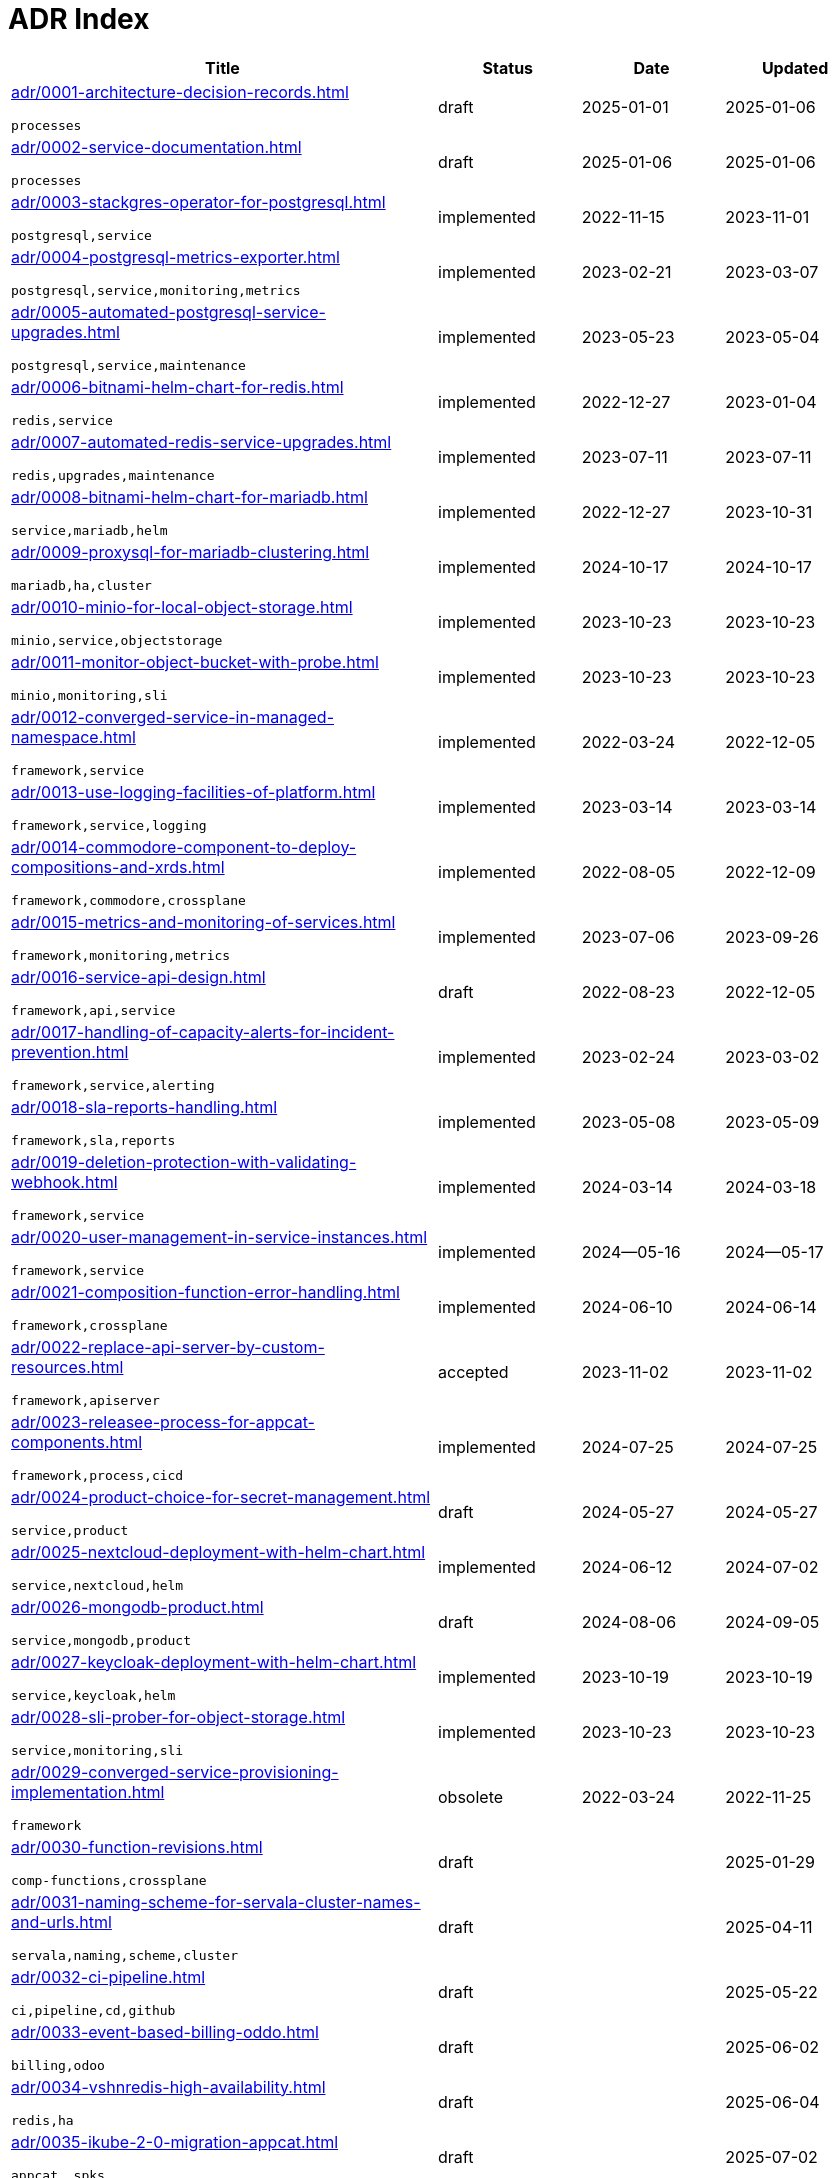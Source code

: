 = ADR Index
:navtitle: ADRs

[cols="3,1,1,1"]
|===
|Title |Status |Date |Updated

|xref:adr/0001-architecture-decision-records.adoc[]

`processes`
|draft |2025-01-01 |2025-01-06
|xref:adr/0002-service-documentation.adoc[]

`processes`
|draft |2025-01-06 |2025-01-06
|xref:adr/0003-stackgres-operator-for-postgresql.adoc[]

`postgresql,service`
|implemented |2022-11-15 |2023-11-01
|xref:adr/0004-postgresql-metrics-exporter.adoc[]

`postgresql,service,monitoring,metrics`
|implemented |2023-02-21 |2023-03-07
|xref:adr/0005-automated-postgresql-service-upgrades.adoc[]

`postgresql,service,maintenance`
|implemented |2023-05-23 |2023-05-04
|xref:adr/0006-bitnami-helm-chart-for-redis.adoc[]

`redis,service`
|implemented |2022-12-27 |2023-01-04
|xref:adr/0007-automated-redis-service-upgrades.adoc[]

`redis,upgrades,maintenance`
|implemented |2023-07-11 |2023-07-11
|xref:adr/0008-bitnami-helm-chart-for-mariadb.adoc[]

`service,mariadb,helm`
|implemented |2022-12-27 |2023-10-31
|xref:adr/0009-proxysql-for-mariadb-clustering.adoc[]

`mariadb,ha,cluster`
|implemented |2024-10-17 |2024-10-17
|xref:adr/0010-minio-for-local-object-storage.adoc[]

`minio,service,objectstorage`
|implemented |2023-10-23 |2023-10-23
|xref:adr/0011-monitor-object-bucket-with-probe.adoc[]

`minio,monitoring,sli`
|implemented |2023-10-23 |2023-10-23
|xref:adr/0012-converged-service-in-managed-namespace.adoc[]

`framework,service`
|implemented |2022-03-24 |2022-12-05
|xref:adr/0013-use-logging-facilities-of-platform.adoc[]

`framework,service,logging`
|implemented |2023-03-14 |2023-03-14
|xref:adr/0014-commodore-component-to-deploy-compositions-and-xrds.adoc[]

`framework,commodore,crossplane`
|implemented |2022-08-05 |2022-12-09
|xref:adr/0015-metrics-and-monitoring-of-services.adoc[]

`framework,monitoring,metrics`
|implemented |2023-07-06 |2023-09-26
|xref:adr/0016-service-api-design.adoc[]

`framework,api,service`
|draft |2022-08-23 |2022-12-05
|xref:adr/0017-handling-of-capacity-alerts-for-incident-prevention.adoc[]

`framework,service,alerting`
|implemented |2023-02-24 |2023-03-02
|xref:adr/0018-sla-reports-handling.adoc[]

`framework,sla,reports`
|implemented |2023-05-08 |2023-05-09
|xref:adr/0019-deletion-protection-with-validating-webhook.adoc[]

`framework,service`
|implemented |2024-03-14 |2024-03-18
|xref:adr/0020-user-management-in-service-instances.adoc[]

`framework,service`
|implemented |2024--05-16 |2024--05-17
|xref:adr/0021-composition-function-error-handling.adoc[]

`framework,crossplane`
|implemented |2024-06-10 |2024-06-14
|xref:adr/0022-replace-api-server-by-custom-resources.adoc[]

`framework,apiserver`
|accepted |2023-11-02 |2023-11-02
|xref:adr/0023-releasee-process-for-appcat-components.adoc[]

`framework,process,cicd`
|implemented |2024-07-25 |2024-07-25
|xref:adr/0024-product-choice-for-secret-management.adoc[]

`service,product`
|draft |2024-05-27 |2024-05-27
|xref:adr/0025-nextcloud-deployment-with-helm-chart.adoc[]

`service,nextcloud,helm`
|implemented |2024-06-12 |2024-07-02
|xref:adr/0026-mongodb-product.adoc[]

`service,mongodb,product`
|draft |2024-08-06 |2024-09-05
|xref:adr/0027-keycloak-deployment-with-helm-chart.adoc[]

`service,keycloak,helm`
|implemented |2023-10-19 |2023-10-19
|xref:adr/0028-sli-prober-for-object-storage.adoc[]

`service,monitoring,sli`
|implemented |2023-10-23 |2023-10-23
|xref:adr/0029-converged-service-provisioning-implementation.adoc[]

`framework`
|obsolete |2022-03-24 |2022-11-25
|xref:adr/0030-function-revisions.adoc[]

`comp-functions,crossplane`
|draft | |2025-01-29
|xref:adr/0031-naming-scheme-for-servala-cluster-names-and-urls.adoc[]

`servala,naming,scheme,cluster`
|draft | |2025-04-11
|xref:adr/0032-ci-pipeline.adoc[]

`ci,pipeline,cd,github`
|draft | |2025-05-22
|xref:adr/0033-event-based-billing-oddo.adoc[]

`billing,odoo`
|draft | |2025-06-02
|xref:adr/0034-vshnredis-high-availability.adoc[]

`redis,ha`
|draft | |2025-06-04
|xref:adr/0035-ikube-2-0-migration-appcat.adoc[]

`appcat, spks`
|draft | |2025-07-02
|===
